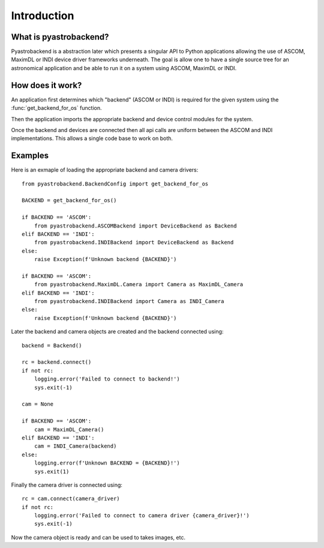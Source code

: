 Introduction
============



What is pyastrobackend?
----------------------

Pyastrobackend is a abstraction later which presents a singular API to Python
applications allowing the use of ASCOM, MaximDL or INDI device driver frameworks underneath.
The goal is allow one to have a single source tree for an astronomical application
and be able to run it on a system using ASCOM, MaximDL or INDI.

How does it work?
-----------------

An application first determines which "backend" (ASCOM or INDI) is required for
the given system using the :func:`get_backend_for_os` function.

Then the application imports the appropriate backend and device control modules
for the system.

Once the backend and devices are connected then all api calls are uniform between
the ASCOM and INDI implementations.  This allows a single code base to work on both.

.. _examples:

Examples
--------

Here is an exmaple of loading the appropriate backend and camera drivers::

    from pyastrobackend.BackendConfig import get_backend_for_os

    BACKEND = get_backend_for_os()

    if BACKEND == 'ASCOM':
        from pyastrobackend.ASCOMBackend import DeviceBackend as Backend
    elif BACKEND == 'INDI':
        from pyastrobackend.INDIBackend import DeviceBackend as Backend
    else:
        raise Exception(f'Unknown backend {BACKEND}')

    if BACKEND == 'ASCOM':
        from pyastrobackend.MaximDL.Camera import Camera as MaximDL_Camera
    elif BACKEND == 'INDI':
        from pyastrobackend.INDIBackend import Camera as INDI_Camera
    else:
        raise Exception(f'Unknown backend {BACKEND}')

Later the backend and camera objects are created and the backend connected using::

        backend = Backend()

        rc = backend.connect()
        if not rc:
            logging.error('Failed to connect to backend!')
            sys.exit(-1)

        cam = None

        if BACKEND == 'ASCOM':
            cam = MaximDL_Camera()
        elif BACKEND == 'INDI':
            cam = INDI_Camera(backend)
        else:
            logging.error(f'Unknown BACKEND = {BACKEND}!')
            sys.exit(1)

Finally the camera driver is connected using::

        rc = cam.connect(camera_driver)
        if not rc:
            logging.error('Failed to connect to camera driver {camera_driver}!')
            sys.exit(-1)

Now the camera object is ready and can be used to takes images, etc.







